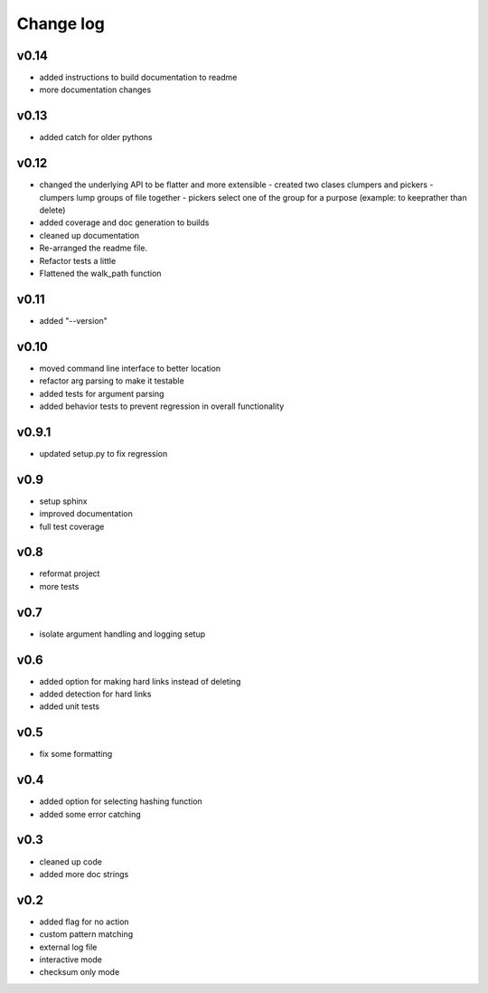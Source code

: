Change log
------------------

v0.14
================

- added instructions to build documentation to readme
- more documentation changes

v0.13
================

- added catch for older pythons

v0.12
================

- changed the underlying API to be flatter and more extensible
  - created two clases clumpers and pickers
  - clumpers lump groups of file together
  - pickers select one of the group for a purpose (example: to keeprather than delete)
- added coverage and doc generation to builds
- cleaned up documentation
- Re-arranged the readme file.
- Refactor tests a little
- Flattened the walk_path function


v0.11
================

- added "--version"

v0.10
================

- moved command line interface to better location
- refactor arg parsing to make it testable
- added tests for argument parsing
- added behavior tests to prevent regression in overall functionality

v0.9.1
================

- updated setup.py to fix regression

v0.9
================

- setup sphinx
- improved documentation
- full test coverage


v0.8
================

- reformat project
- more tests

v0.7
================

- isolate argument handling and logging setup

v0.6
================

- added option for making hard links instead of deleting
- added detection for hard links
- added unit tests

v0.5
================

- fix some formatting


v0.4
================

- added option for selecting hashing function
- added some error catching

v0.3
================

- cleaned up code
- added more doc strings


v0.2
================

- added flag for no action
- custom pattern matching
- external log file
- interactive mode
- checksum only mode
